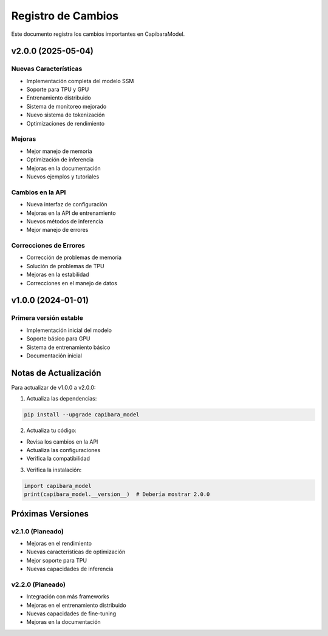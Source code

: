 Registro de Cambios
=================

Este documento registra los cambios importantes en CapibaraModel.

v2.0.0 (2025-05-04)
-------------------

Nuevas Características
~~~~~~~~~~~~~~~~~~~~~

- Implementación completa del modelo SSM
- Soporte para TPU y GPU
- Entrenamiento distribuido
- Sistema de monitoreo mejorado
- Nuevo sistema de tokenización
- Optimizaciones de rendimiento

Mejoras
~~~~~~~

- Mejor manejo de memoria
- Optimización de inferencia
- Mejoras en la documentación
- Nuevos ejemplos y tutoriales

Cambios en la API
~~~~~~~~~~~~~~~~

- Nueva interfaz de configuración
- Mejoras en la API de entrenamiento
- Nuevos métodos de inferencia
- Mejor manejo de errores

Correcciones de Errores
~~~~~~~~~~~~~~~~~~~~~~

- Corrección de problemas de memoria
- Solución de problemas de TPU
- Mejoras en la estabilidad
- Correcciones en el manejo de datos

v1.0.0 (2024-01-01)
-------------------

Primera versión estable
~~~~~~~~~~~~~~~~~~~~~

- Implementación inicial del modelo
- Soporte básico para GPU
- Sistema de entrenamiento básico
- Documentación inicial

Notas de Actualización
---------------------

Para actualizar de v1.0.0 a v2.0.0:

1. Actualiza las dependencias:

.. code-block:: bash

    pip install --upgrade capibara_model

2. Actualiza tu código:

- Revisa los cambios en la API
- Actualiza las configuraciones
- Verifica la compatibilidad

3. Verifica la instalación:

.. code-block:: python

    import capibara_model
    print(capibara_model.__version__)  # Debería mostrar 2.0.0

Próximas Versiones
-----------------

v2.1.0 (Planeado)
~~~~~~~~~~~~~~~~

- Mejoras en el rendimiento
- Nuevas características de optimización
- Mejor soporte para TPU
- Nuevas capacidades de inferencia

v2.2.0 (Planeado)
~~~~~~~~~~~~~~~~

- Integración con más frameworks
- Mejoras en el entrenamiento distribuido
- Nuevas capacidades de fine-tuning
- Mejoras en la documentación 